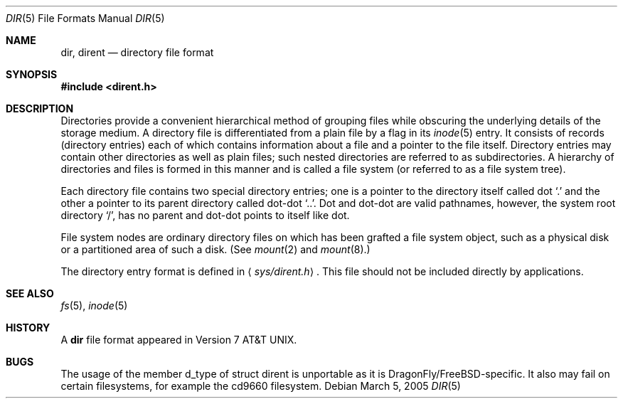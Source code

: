 .\" Copyright (c) 1983, 1991, 1993
.\"	The Regents of the University of California.  All rights reserved.
.\"
.\" Redistribution and use in source and binary forms, with or without
.\" modification, are permitted provided that the following conditions
.\" are met:
.\" 1. Redistributions of source code must retain the above copyright
.\"    notice, this list of conditions and the following disclaimer.
.\" 2. Redistributions in binary form must reproduce the above copyright
.\"    notice, this list of conditions and the following disclaimer in the
.\"    documentation and/or other materials provided with the distribution.
.\" 3. All advertising materials mentioning features or use of this software
.\"    must display the following acknowledgement:
.\"	This product includes software developed by the University of
.\"	California, Berkeley and its contributors.
.\" 4. Neither the name of the University nor the names of its contributors
.\"    may be used to endorse or promote products derived from this software
.\"    without specific prior written permission.
.\"
.\" THIS SOFTWARE IS PROVIDED BY THE REGENTS AND CONTRIBUTORS ``AS IS'' AND
.\" ANY EXPRESS OR IMPLIED WARRANTIES, INCLUDING, BUT NOT LIMITED TO, THE
.\" IMPLIED WARRANTIES OF MERCHANTABILITY AND FITNESS FOR A PARTICULAR PURPOSE
.\" ARE DISCLAIMED.  IN NO EVENT SHALL THE REGENTS OR CONTRIBUTORS BE LIABLE
.\" FOR ANY DIRECT, INDIRECT, INCIDENTAL, SPECIAL, EXEMPLARY, OR CONSEQUENTIAL
.\" DAMAGES (INCLUDING, BUT NOT LIMITED TO, PROCUREMENT OF SUBSTITUTE GOODS
.\" OR SERVICES; LOSS OF USE, DATA, OR PROFITS; OR BUSINESS INTERRUPTION)
.\" HOWEVER CAUSED AND ON ANY THEORY OF LIABILITY, WHETHER IN CONTRACT, STRICT
.\" LIABILITY, OR TORT (INCLUDING NEGLIGENCE OR OTHERWISE) ARISING IN ANY WAY
.\" OUT OF THE USE OF THIS SOFTWARE, EVEN IF ADVISED OF THE POSSIBILITY OF
.\" SUCH DAMAGE.
.\"
.\"     @(#)dir.5	8.3 (Berkeley) 4/19/94
.\" $FreeBSD: src/share/man/man5/dir.5,v 1.12.2.5 2001/12/17 11:30:13 ru Exp $
.\" $DragonFly: src/share/man/man5/dir.5,v 1.6 2006/02/17 19:37:10 swildner Exp $
.\"
.Dd March 5, 2005
.Dt DIR 5
.Os
.Sh NAME
.Nm dir ,
.Nm dirent
.Nd directory file format
.Sh SYNOPSIS
.In dirent.h
.Sh DESCRIPTION
Directories provide a convenient hierarchical method of grouping
files while obscuring the underlying details of the storage medium.
A directory file is differentiated from a plain file
by a flag in its
.Xr inode 5
entry.
It consists of records (directory entries) each of which contains
information about a file and a pointer to the file itself.
Directory entries may contain other directories
as well as plain files; such nested directories are referred to as
subdirectories.
A hierarchy of directories and files is formed in this manner
and is called a file system (or referred to as a file system tree).
.\" An entry in this tree,
.\" nested or not nested,
.\" is a pathname.
.Pp
Each directory file contains two special directory entries; one is a pointer
to the directory itself
called dot
.Ql .\&
and the other a pointer to its parent directory called dot-dot
.Ql \&.. .
Dot and dot-dot
are valid pathnames, however,
the system root directory
.Ql / ,
has no parent and dot-dot points to itself like dot.
.Pp
File system nodes are ordinary directory files on which has
been grafted a file system object, such as a physical disk or a
partitioned area of such a disk.
(See
.Xr mount 2
and
.Xr mount 8 . )
.Pp
The directory entry format is defined in
.Aq Pa sys/dirent.h .
This file should not be included directly by applications.
.Sh SEE ALSO
.Xr fs 5 ,
.Xr inode 5
.Sh HISTORY
A
.Nm
file format appeared in
.At v7 .
.Sh BUGS
The usage of the member d_type of struct dirent is unportable as it is
.Dx Ns / Ns Fx Ns -specific .
It also may fail on certain filesystems, for example the cd9660 filesystem.
